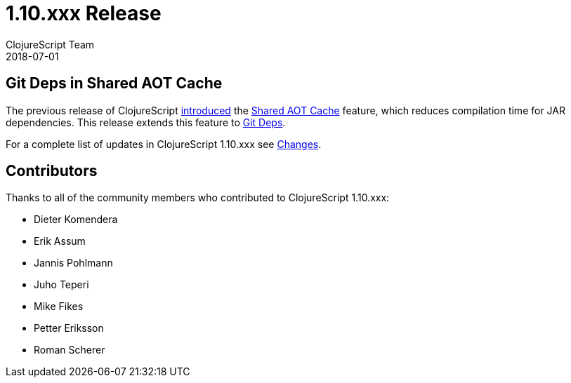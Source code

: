 = 1.10.xxx Release
ClojureScript Team
2018-07-01
:jbake-type: post

ifdef::env-github,env-browser[:outfilesuffix: .adoc]

## Git Deps in Shared AOT Cache

The previous release of ClojureScript https://clojurescript.org/news/2018-03-28-shared-aot-cache[introduced] the https://clojurescript.org/reference/compiler-options#aot-cache[Shared AOT Cache] feature, which reduces compilation time for JAR dependencies. This release extends this feature to https://clojure.org/news/2018/01/05/git-deps[Git Deps].

For a complete list of updates in ClojureScript 1.10.xxx see
https://github.com/clojure/clojurescript/blob/master/changes.md#110238[Changes].

## Contributors

Thanks to all of the community members who contributed to ClojureScript 1.10.xxx:

* Dieter Komendera
* Erik Assum
* Jannis Pohlmann
* Juho Teperi
* Mike Fikes
* Petter Eriksson
* Roman Scherer
